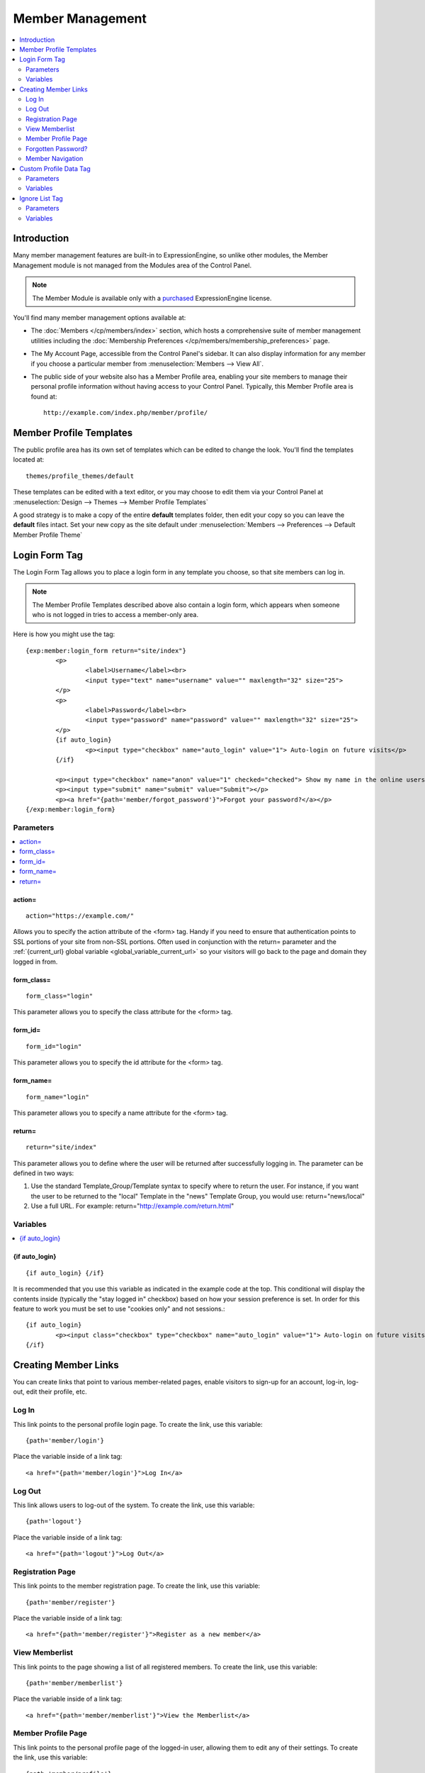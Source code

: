 #################
Member Management
#################

.. contents::
   :local:
   :depth: 2

************
Introduction
************

Many member management features are built-in to ExpressionEngine,
so unlike other modules, the Member Management module is
not managed from the Modules area of the Control Panel.

.. note:: The Member Module is available only with a `purchased <https://store.ellislab.com/>`_
   ExpressionEngine license.

You'll find many member management options available at:

- The :doc:`Members </cp/members/index>` section, which
  hosts a comprehensive suite of member management utilities
  including
  the :doc:`Membership Preferences </cp/members/membership_preferences>`
  page.
- The My Account Page, accessible from the Control Panel's sidebar.
  It can also display information for any member if you choose a
  particular member from :menuselection:`Members --> View All`.
- The public side of your website also has a Member Profile area, enabling
  your site members to manage their personal profile information without
  having access to your Control Panel. Typically, this Member Profile area
  is found at::

	http://example.com/index.php/member/profile/

************************
Member Profile Templates
************************

The public profile area has its own set of templates which can be edited
to change the look. You'll find the templates located at::

	themes/profile_themes/default

These templates can be edited with a text editor, or you may choose to
edit them via your Control Panel at :menuselection:`Design --> Themes
--> Member Profile Templates`

A good strategy is to make a copy of the entire **default** templates
folder, then edit your copy so you can leave the **default** files
intact. Set your new copy as the site default under :menuselection:`Members
--> Preferences --> Default Member Profile Theme`

**************
Login Form Tag
**************

The Login Form Tag allows you to place a login form in any
template you choose, so that site members can log in.

.. note:: The Member Profile Templates described above also contain a login form, which appears
   when someone who is not logged in tries to access a member-only area.

Here is how you might use the tag::

	{exp:member:login_form return="site/index"}
		<p>
			<label>Username</label><br>
			<input type="text" name="username" value="" maxlength="32" size="25">
		</p>
		<p>
			<label>Password</label><br>
			<input type="password" name="password" value="" maxlength="32" size="25">
		</p>
		{if auto_login}
			<p><input type="checkbox" name="auto_login" value="1"> Auto-login on future visits</p>
		{/if}

		<p><input type="checkbox" name="anon" value="1" checked="checked"> Show my name in the online users list</p>
		<p><input type="submit" name="submit" value="Submit"></p>
		<p><a href="{path='member/forgot_password'}">Forgot your password?</a></p>
	{/exp:member:login_form}

Parameters
==========

.. contents::
   :local:

action=
-------

::

  action="https://example.com/"

Allows you to specify the action attribute of the <form> tag. Handy if
you need to ensure that authentication points to SSL portions of your
site from non-SSL portions. Often used in conjunction with the
return= parameter and the :ref:`{current_url} global variable <global_variable_current_url>`
so your visitors will go back to the page and domain they logged in from.

form_class=
-----------

::

	form_class="login"

This parameter allows you to specify the class attribute for the <form>
tag.

form_id=
--------

::

	form_id="login"

This parameter allows you to specify the id attribute for the <form>
tag.

form_name=
----------

::

	form_name="login"

This parameter allows you to specify a name attribute for the <form>
tag.

return=
-------

::

	return="site/index"

This parameter allows you to define where the user will be returned
after successfully logging in. The parameter can be defined in two ways:

#. Use the standard Template\_Group/Template syntax to specify where to
   return the user. For instance, if you want the user to be returned to
   the "local" Template in the "news" Template Group, you would use:
   return="news/local"
#. Use a full URL. For example: return="http://example.com/return.html"

Variables
=========

.. contents::
   :local:


.. _if-auto-login:

{if auto\_login}
----------------

::

	{if auto_login} {/if}

It is recommended that you use this variable as indicated in the example
code at the top. This conditional will display the contents inside
(typically the "stay logged in" checkbox) based on how your session
preference is set. In order for this feature to work you must be set to
use "cookies only" and not sessions.::

	{if auto_login}
		<p><input class="checkbox" type="checkbox" name="auto_login" value="1"> Auto-login on future visits</p>
	{/if}

.. _creating_member_links:

*********************
Creating Member Links
*********************

You can create links that point to various
member-related pages, enable visitors to sign-up for an
account, log-in, log-out, edit their profile, etc.

Log In
======

This link points to the personal profile login page. To create the link,
use this variable::

	{path='member/login'}

Place the variable inside of a link tag::

	<a href="{path='member/login'}">Log In</a>

Log Out
=======

This link allows users to log-out of the system. To create the link, use
this variable::

	{path='logout'}

Place the variable inside of a link tag::

	<a href="{path='logout'}">Log Out</a>

Registration Page
=================

This link points to the member registration page. To create the link,
use this variable::

	{path='member/register'}

Place the variable inside of a link tag::

	<a href="{path='member/register'}">Register as a new member</a>

View Memberlist
===============

This link points to the page showing a list of all registered members.
To create the link, use this variable::

	{path='member/memberlist'}

Place the variable inside of a link tag::

	<a href="{path='member/memberlist'}">View the Memberlist</a>

Member Profile Page
===================

This link points to the personal profile page of the logged-in user,
allowing them to edit any of their settings. To create the link, use
this variable::

	{path='member/profile'}

Place the variable inside of a link tag::

	<a href="{path='member/profile'}">Edit your profile</a>

When the link is rendered it will appear similar to:
http://example.com/index.php/member/profile/

Forgotten Password?
===================

This link points to the page where users can retrieve their password::

	{path='member/forgot_password'}

Place the variable inside of a link tag::

	<a href="{path='member/forgot_password'}">Forget your password?</a>

Member Navigation
=================

A good strategy for the above links is to use them within conditional
tags that let you present links based on whether someone is logged in or
not. Here's an example::

	{if logged_in}
		<a href="{path='member/profile'}">Edit your profile</a><br>
		<a href="{path='member/memberlist'}">View the Memberlist</a><br>
		<a href="{path='logout'}">Log Out</a>
	{/if}
	{if logged_out}
		Are you a member? Please <a href="{path='member/login'}">log-in</a>.<br>
		Not a member? <a href="{path='member/register'}">Register</a>.<br>
		Have you <a href="{path='member/forgot'}">forgotten your password</a>?
	{/if}


***********************
Custom Profile Data Tag
***********************

The Custom Profile Data Tag allows you to display member profile information
in your Templates. The data can either be shown from the currently logged-in user
or from a specified user using the member_id="" parameter.

.. note:: Remember that the profile information for the current visitor, such as
   {screen_name}, {location}, {email}, etc. are always available in any template
   as :doc:`Global Variables </templates/globals/index>`. Therefore, only use this
   tag if you need to show custom profile data (that is, Member Fields that you have
   created yourself) or information for a specific user.

Here is a basic example::

	{exp:member:custom_profile_data}
		<p>{age}, {gender}</p>
	{/exp:member:custom_profile_data}

.. important:: If you omit the member_id= parameter as in the above example,
   do *not* enable Template Caching on any Template containing this tag. Otherwise
   the data will not be dynamic and whoever happens to load the page when it is
   cached will have their information shown for everyone until the cache expires.
   Unlike this tag, :doc:`Global Variables </templates/globals/index>` *can* be
   used in templates that are cached.

Parameters
==========

.. contents::
	:local:

member_id=
----------

::

	member_id="147"

Specifies a particular member's information to display. By default
(if you do not include the member_id parameter), the tag will simply display
information pertaining to the currently logged-in user.

Variables
=========

.. contents::
	:local:

avatar_height
-------------

::

	{avatar_height}

The height of the avatar image associated with the user. Typically used as such::

	{if avatar}
		<img src="{avatar_url}" width="{avatar_width}" height="{avatar_height}" alt="{screen_name}'s avatar">
	{/if}

avatar_width
------------

::

	{avatar_width}

The width of the avatar image associated with the user. Typically used as such::

	{if avatar}
		<img src="{avatar_url}" width="{avatar_width}" height="{avatar_height}" alt="{screen_name}'s avatar">
	{/if}

avatar_url
----------

::

	{avatar_url}

The URL to the avatar image associated with the user. Typically used as such::

	{if avatar}
		<img src="{avatar_url}" width="{avatar_width}" height="{avatar_height}" alt="{screen_name}'s avatar">
	{/if}

bio
---

::

	{bio}

The user's biography.

birthday
--------

::

	{birthday}

The user's birthday.

email
-----

::

	{email}

The user's Javascript-encoded email address.

group_id
--------

::

	{group_id}

The user's Group ID.

join_date
---------

::

	{join_date format="%Y %m %d"}

The date the user joined the site.

language
--------

::

	{language}

The user's language.

location
--------

::

	{location}

The location (as entered in their profile) of the user.

last_activity
-------------

::


	{last_activity format="%Y %m %d"}

The time of the user's last page load.

last_comment_date
-----------------

::

	{last_comment_date format="%Y %m %d"}

The date of the user's last comment.

last_entry_date
---------------

::

	{last_entry_date format="%Y %m %d"}

The date of the user's last channel entry.

last_forum_post_date
--------------------

::

	{last_forum_post_date format="%Y %m %d"}

The date of the user's last forum post.

last_visit
----------

::

	{last_visit format="%Y %m %d"}

The date when the user was last active on the site PRIOR to their current session.

local_time
----------

::

	{local_time format="%Y %m %d"}

The user's local time.

member_group
------------

::

	{member_group}

The user's member group.

member_id
---------

::

	{member_id}

The user's Member ID.

photo_height
------------

::

	{photo_height}

The height of the photo image associated with the user. Typically used as such::

	{if photo}
		<img src="{photo_url}" width="{photo_width}" height="{photo_height}" alt="{screen_name}'s photo">
	{/if}

photo_width
-----------

::

	{photo_width}

The width of the photo image associated with the user. Typically used as such::

	{if photo}
		<img src="{photo_url}" width="{photo_width}" height="{photo_height}" alt="{screen_name}'s photo">
	{/if}

photo_url
---------

::

	{photo_url}

The URL to the photo image associated with the user. Typically used as such::

	{if photo}
		<img src="{photo_url}" width="{photo_width}" height="{photo_height}" alt="{screen_name}'s photo">
	{/if}


screen_name
-----------

::

	{screen_name}

The user's screen name.

search_path
-----------

::

	{search_path}

The search path to show entries and posts by this user::

	<a href="{search_path}">View Entries by User</a>

send_private_message
--------------------

::

	{send_private_message}

The URL to send a Private Message to this user::

	<a href="{send_private_message}">Send Private Message to {screen_name}.</a>

signature
---------

::

	{signature}

The user's signature.

timezone
--------

::

	{timezone}

The user's timezone.

total_comments
--------------

::

	{total_comments}

The total number of comments made by the user.

total_entries
-------------

::

	{total_entries}

The total number of entries made by the user.

total_forum_posts
-----------------

::

	{total_forum_posts}

The total number of forum posts made by the user.

total_forum_topics
------------------

::

	{total_forum_topics}

The total number of forum topics made by the user.

url
---

::

	{url}

The user's URL.

username
--------

::

	{username}

The user's username.

Other Member Fields
-------------------

All other member fields that you created can be accessed using the Short Name of the field::

	{age}
	{gender}
	{zodiac}
	etc..


***************
Ignore List Tag
***************

The Ignore List Tag allows you to display member profile information for
members in a member's Ignore List. Fields can either be shown from the
ignore list of currently logged-in user or from a specified user.

.. important:: Avoid using Template Caching on any Template containing
   this tag. If you do not avoid caching, then data will not be dynamic for
   each user. Instead, whoever happens to load the page when it is cached
   will have their information shown for everyone until the cache expires.
   Unlike this tag, :doc:`Global Variables </templates/globals/index>`
   can be used in templates that are cached.

Here is the basic tag syntax::

	{exp:member:ignore_list}
		<p>{ignore_screen_name}</p>
	{/exp:member:ignore_list}

Parameters
==========

.. contents::
   :local:

member\_id=
-----------

::

	member_id="147"

You can specify a particular member's information to display. By default
(if you do not include the member\_id parameter), the tag will simply
display information pertaining to the currently logged-in user.

Variables
=========

The following member variables are available. The unique prefix
"ignore\_" ensures that the Ignore List variables do not conflict with
Global Variables or member variables from other tags.

-  {ignore\_member\_id}
-  {ignore\_group\_id}
-  {ignore\_group\_description}
-  {ignore\_username}
-  {ignore\_screen\_name}
-  {ignore\_email}
-  {ignore\_ip\_address}
-  {ignore\_location}
-  {ignore\_total\_entries}
-  {ignore\_total\_comments}
-  {ignore\_private\_messages}
-  {ignore\_total\_forum\_topics}
-  {ignore\_total\_forum\_replies}
-  {ignore\_total\_forum\_posts}
